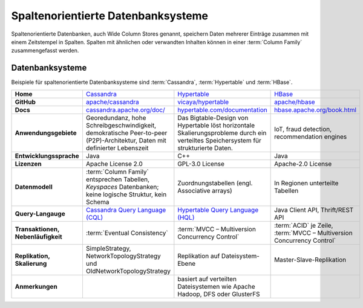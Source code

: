 Spaltenorientierte Datenbanksysteme
===================================

Spaltenorientierte Datenbanken, auch Wide Column Stores genannt, speichern Daten
mehrerer Einträge zusammen mit einem Zeitstempel in Spalten. Spalten mit
ähnlichen oder verwandten Inhalten können in einer :term:`Column Family`
zusammengefasst werden.

Datenbanksysteme
----------------

Beispiele für spaltenorientierte Datenbanksysteme sind
:term:`Cassandra`, :term:`Hypertable` und :term:`HBase`.

+------------------------+--------------------------------+--------------------------------+--------------------------------+
| **Home**               | `Cassandra`_                   | `Hypertable`_                  | `HBase`_                       |
+------------------------+--------------------------------+--------------------------------+--------------------------------+
| **GitHub**             | `apache/cassandra`_            | `vicaya/hypertable`_           | `apache/hbase`_                |
+------------------------+--------------------------------+--------------------------------+--------------------------------+
| **Docs**               | `cassandra.apache.org/doc/`_   | `hypertable.com/documentation`_| `hbase.apache.org/book.html`_  |
+------------------------+--------------------------------+--------------------------------+--------------------------------+
| **Anwendungsgebiete**  | Georedundanz, hohe             | Das Bigtable-Design von        | IoT, fraud detection,          |
|                        | Schreibgeschwindigkeit,        | Hypertable löst horizontale    | recommendation engines         |
|                        | demokratische Peer-to-peer     | Skalierungsprobleme durch ein  |                                |
|                        | (P2P)-Architektur, Daten mit   | verteiltes Speichersystem für  |                                |
|                        | definierter Lebenszeit         | strukturierte Daten.           |                                |
|                        |                                |                                |                                |
+------------------------+--------------------------------+--------------------------------+--------------------------------+
| **Entwicklungssprache**| Java                           | C++                            | Java                           |
+------------------------+--------------------------------+--------------------------------+--------------------------------+
| **Lizenzen**           | Apache License 2.0             | GPL-3.0 License                | Apache-2.0 License             |
+------------------------+--------------------------------+--------------------------------+--------------------------------+
| **Datenmodell**        | :term:`Column Family`          | Zuordnungstabellen             | In Regionen unterteilte        |
|                        | entsprechen Tabellen,          | (engl. Associative arrays)     | Tabellen                       |
|                        | *Keyspaces* Datenbanken; keine |                                |                                |
|                        | logische Struktur, kein Schema |                                |                                |
|                        |                                |                                |                                |
+------------------------+--------------------------------+--------------------------------+--------------------------------+
| **Query-Langauge**     | `Cassandra Query Language      | `Hypertable Query Language     | Java Client API, Thrift/REST   |
|                        | (CQL)`_                        | (HQL)`_                        | API                            |
|                        |                                |                                |                                |
+------------------------+--------------------------------+--------------------------------+--------------------------------+
| **Transaktionen,       | :term:`Eventual Consistency`   | :term:`MVCC – Multiversion     | :term:`ACID` je Zeile,         |
| Nebenläufigkeit**      |                                | Concurrency Control`           | :term:`MVCC – Multiversion     |
|                        |                                |                                | Concurrency Control`           |
+------------------------+--------------------------------+--------------------------------+--------------------------------+
| **Replikation,         | SimpleStrategy,                | Replikation auf Dateisystem-   | Master-Slave-Replikation       |
| Skalierung**           | NetworkTopologyStrategy und    | Ebene                          |                                |
|                        | OldNetworkTopologyStrategy     |                                |                                |
|                        |                                |                                |                                |
+------------------------+--------------------------------+--------------------------------+--------------------------------+
| **Anmerkungen**        |                                | basiert auf verteilten         |                                |
|                        |                                | Dateisystemen wie Apache       |                                |
|                        |                                | Hadoop, DFS oder GlusterFS     |                                |
+------------------------+--------------------------------+--------------------------------+--------------------------------+

.. _`Cassandra`: https://cassandra.apache.org/
.. _`Hypertable`: https://hypertable.org/
.. _`HBase`: https://hbase.apache.org/
.. _`apache/cassandra`: https://github.com/apache/cassandra
.. _`vicaya/hypertable`: https://github.com/vicaya/hypertable
.. _`apache/hbase`: https://github.com/apache/hbase
.. _`cassandra.apache.org/doc/`: https://cassandra.apache.org/doc/latest/
.. _`hypertable.com/documentation`: https://hypertable.com/documentation/
.. _`hbase.apache.org/book.html`: https://hbase.apache.org/book.html
.. _`Cassandra Query Language (CQL)`: https://cassandra.apache.org/doc/latest/cql/
.. _`Hypertable Query Language (HQL)`: https://hypertable.com/documentation/reference_manual/hql/
